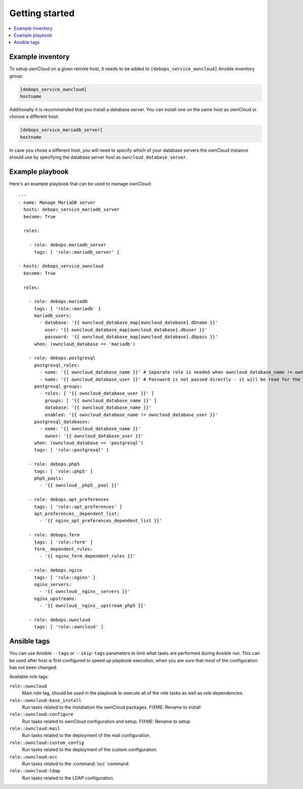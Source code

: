 Getting started
===============

.. contents::
   :local:

Example inventory
-----------------

To setup ownCloud on a given remote host, it needs to be added to
``[debops_service_owncloud]`` Ansible inventory group:

.. code-block:: none

    [debops_service_owncloud]
    hostname

Additionally it is recommended that you install a database server. You can
install one on the same host as ownCloud or choose a different host:

.. code-block:: none

    [debops_service_mariadb_server]
    hostname

In case you chose a different host, you will need to specify which of your
database servers the ownCloud instance should use by specifying the database
server host as ``owncloud_database_server``.

Example playbook
----------------

Here's an example playbook that can be used to manage ownCloud::

    ---
    - name: Manage MariaDB server
      hosts: debops_service_mariadb_server
      become: True

      roles:

        - role: debops.mariadb_server
          tags: [ 'role::mariadb_server' ]

    - hosts: debops_service_owncloud
      become: True

      roles:

        - role: debops.mariadb
          tags: [ 'role::mariadb' ]
          mariadb_users:
            - database: '{{ owncloud_database_map[owncloud_database].dbname }}'
              user: '{{ owncloud_database_map[owncloud_database].dbuser }}'
              password: '{{ owncloud_database_map[owncloud_database].dbpass }}'
          when: (owncloud_database == 'mariadb')

        - role: debops.postgresql
          postgresql_roles:
            - name: '{{ owncloud_database_name }}' # Separate role is needed when owncloud_database_name != owncloud_database_user
            - name: '{{ owncloud_database_user }}' # Password is not passed directly - it will be read for the file
          postgresql_groups:
            - roles: [ '{{ owncloud_database_user }}' ]
              groups: [ '{{ owncloud_database_name }}' ]
              database: '{{ owncloud_database_name }}'
              enabled: '{{ owncloud_database_name != owncloud_database_user }}'
          postgresql_databases:
            - name: '{{ owncloud_database_name }}'
              owner: '{{ owncloud_database_user }}'
          when: (owncloud_database == 'postgresql')
          tags: [ 'role::postgresql' ]

        - role: debops.php5
          tags: [ 'role::php5' ]
          php5_pools:
            - '{{ owncloud__php5__pool }}'

        - role: debops.apt_preferences
          tags: [ 'role::apt_preferences' ]
          apt_preferences__dependent_list:
            - '{{ nginx_apt_preferences_dependent_list }}'

        - role: debops.ferm
          tags: [ 'role::ferm' ]
          ferm__dependent_rules:
            - '{{ nginx_ferm_dependent_rules }}'

        - role: debops.nginx
          tags: [ 'role::nginx' ]
          nginx_servers:
            - '{{ owncloud__nginx__servers }}'
          nginx_upstreams:
            - '{{ owncloud__nginx__upstream_php5 }}'

        - role: debops.owncloud
          tags: [ 'role::owncloud' ]


Ansible tags
------------

You can use Ansible ``--tags`` or ``--skip-tags`` parameters to limit what
tasks are performed during Ansible run. This can be used after host is first
configured to speed up playbook execution, when you are sure that most of the
configuration has not been changed.

Available role tags:

``role::owncloud``
  Main role tag, should be used in the playbook to execute all of the role
  tasks as well as role dependencies.

``role::owncloud:base_install``
  Run tasks related to the installation the ownCloud packages.
  FIXME: Rename to install

``role::owncloud:configure``
  Run tasks related to ownCloud configuration and setup.
  FIXME: Rename to setup

``role::owncloud:mail``
  Run tasks related to the deployment of the mail configuration.

``role::owncloud:custom_config``
  Run tasks related to the deployment of the custom configuration.

``role::owncloud:occ``
  Run tasks related to the :command:`occ` command.

``role::owncloud:ldap``
  Run tasks related to the LDAP configuration.
